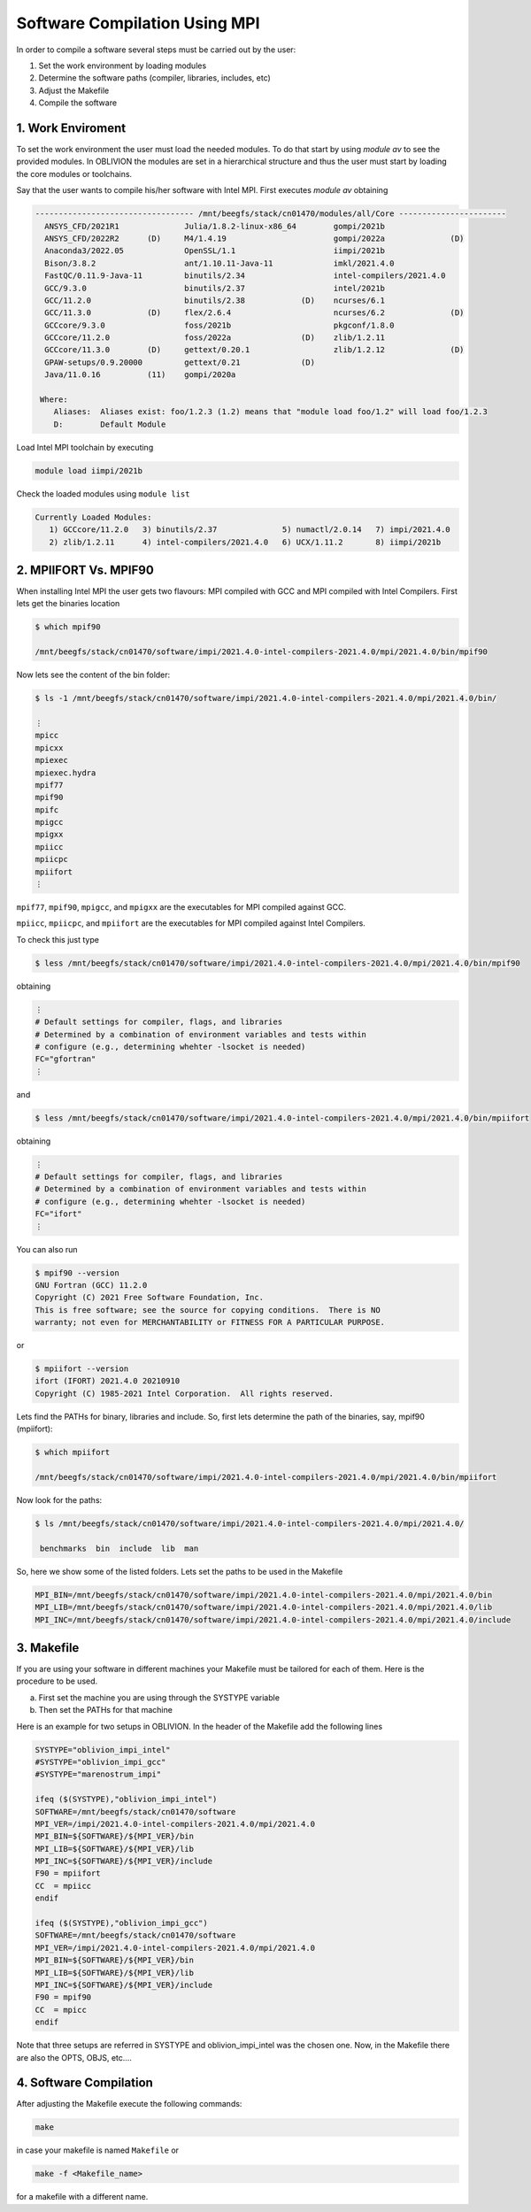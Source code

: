 Software Compilation Using MPI
==============================

In order to compile a software several steps must be carried out by the user:

#. Set the work environment by loading modules
#. Determine the software paths (compiler, libraries, includes, etc)
#. Adjust the Makefile
#. Compile the software

1. Work Enviroment
------------------

To set the work environment the user must load the needed modules. To do that start by using `module av` to see the provided modules. 
In OBLIVION the modules are set in a hierarchical structure and thus the user must start by loading the core modules or toolchains.

Say that the user wants to compile his/her software with Intel MPI. First executes `module av` obtaining

.. code-block:: julia

  ---------------------------------- /mnt/beegfs/stack/cn01470/modules/all/Core -----------------------
    ANSYS_CFD/2021R1              Julia/1.8.2-linux-x86_64        gompi/2021b                                   
    ANSYS_CFD/2022R2      (D)     M4/1.4.19                       gompi/2022a              (D)                  
    Anaconda3/2022.05             OpenSSL/1.1                     iimpi/2021b                                   
    Bison/3.8.2                   ant/1.10.11-Java-11             imkl/2021.4.0                                 
    FastQC/0.11.9-Java-11         binutils/2.34                   intel-compilers/2021.4.0                      
    GCC/9.3.0                     binutils/2.37                   intel/2021b                                   
    GCC/11.2.0                    binutils/2.38            (D)    ncurses/6.1                                   
    GCC/11.3.0            (D)     flex/2.6.4                      ncurses/6.2              (D)                  
    GCCcore/9.3.0                 foss/2021b                      pkgconf/1.8.0                                 
    GCCcore/11.2.0                foss/2022a               (D)    zlib/1.2.11                                   
    GCCcore/11.3.0        (D)     gettext/0.20.1                  zlib/1.2.12              (D)                  
    GPAW-setups/0.9.20000         gettext/0.21             (D)                                                  
    Java/11.0.16          (11)    gompi/2020a

   Where:
      Aliases:  Aliases exist: foo/1.2.3 (1.2) means that "module load foo/1.2" will load foo/1.2.3         
      D:        Default Module

Load Intel MPI toolchain by executing

.. code-block:: julia

  module load iimpi/2021b
  
Check the loaded modules using ``module list``

.. code-block:: julia

  Currently Loaded Modules:
     1) GCCcore/11.2.0   3) binutils/2.37              5) numactl/2.0.14   7) impi/2021.4.0
     2) zlib/1.2.11      4) intel-compilers/2021.4.0   6) UCX/1.11.2       8) iimpi/2021b


2. MPIIFORT Vs. MPIF90
----------------------

When installing Intel MPI the user gets two flavours: MPI compiled with GCC and MPI compiled with Intel Compilers. First lets get the binaries location

.. code-block:: julia

  $ which mpif90

  /mnt/beegfs/stack/cn01470/software/impi/2021.4.0-intel-compilers-2021.4.0/mpi/2021.4.0/bin/mpif90
  
Now lets see the content of the bin folder:

.. code-block:: julia

   $ ls -1 /mnt/beegfs/stack/cn01470/software/impi/2021.4.0-intel-compilers-2021.4.0/mpi/2021.4.0/bin/
  
   ⋮  
   mpicc
   mpicxx
   mpiexec
   mpiexec.hydra
   mpif77
   mpif90
   mpifc
   mpigcc
   mpigxx
   mpiicc
   mpiicpc
   mpiifort
   ⋮ 

``mpif77``, ``mpif90``, ``mpigcc``, and ``mpigxx`` are the executables for MPI compiled against GCC.

``mpiicc``, ``mpiicpc``, and ``mpiifort`` are the executables for MPI compiled against Intel Compilers.

To check this just type

.. code-block:: julia

  $ less /mnt/beegfs/stack/cn01470/software/impi/2021.4.0-intel-compilers-2021.4.0/mpi/2021.4.0/bin/mpif90

obtaining

.. code-block:: julia

  ⋮ 
  # Default settings for compiler, flags, and libraries
  # Determined by a combination of environment variables and tests within
  # configure (e.g., determining whehter -lsocket is needed)
  FC="gfortran"
  ⋮
  
and

.. code-block:: julia

  $ less /mnt/beegfs/stack/cn01470/software/impi/2021.4.0-intel-compilers-2021.4.0/mpi/2021.4.0/bin/mpiifort

obtaining

.. code-block:: julia

  ⋮ 
  # Default settings for compiler, flags, and libraries
  # Determined by a combination of environment variables and tests within
  # configure (e.g., determining whehter -lsocket is needed)
  FC="ifort"
  ⋮ 

You can also run

.. code-block:: julia

  $ mpif90 --version
  GNU Fortran (GCC) 11.2.0
  Copyright (C) 2021 Free Software Foundation, Inc.
  This is free software; see the source for copying conditions.  There is NO
  warranty; not even for MERCHANTABILITY or FITNESS FOR A PARTICULAR PURPOSE.

or

.. code-block:: julia

  $ mpiifort --version
  ifort (IFORT) 2021.4.0 20210910
  Copyright (C) 1985-2021 Intel Corporation.  All rights reserved.


Lets find the PATHs for binary, libraries and include. So, first lets determine the path of the binaries, say, mpif90 (mpiifort):

.. code-block:: julia

  $ which mpiifort
  
  /mnt/beegfs/stack/cn01470/software/impi/2021.4.0-intel-compilers-2021.4.0/mpi/2021.4.0/bin/mpiifort
  
Now look for the paths:

.. code-block:: julia

  $ ls /mnt/beegfs/stack/cn01470/software/impi/2021.4.0-intel-compilers-2021.4.0/mpi/2021.4.0/
  
   benchmarks  bin  include  lib  man

So, here we show some of the listed folders. Lets set the paths to be used in the Makefile

.. code-block:: julia

  MPI_BIN=/mnt/beegfs/stack/cn01470/software/impi/2021.4.0-intel-compilers-2021.4.0/mpi/2021.4.0/bin
  MPI_LIB=/mnt/beegfs/stack/cn01470/software/impi/2021.4.0-intel-compilers-2021.4.0/mpi/2021.4.0/lib
  MPI_INC=/mnt/beegfs/stack/cn01470/software/impi/2021.4.0-intel-compilers-2021.4.0/mpi/2021.4.0/include
  
3. Makefile
-----------

If you are using your software in different machines your Makefile must be tailored for each of them. Here is the procedure to be used.

a) First set the machine you are using through the SYSTYPE variable
b) Then set the PATHs for that machine

Here is an example for two setups in OBLIVION. In the header of the Makefile add the following lines

.. code-block:: julia

  SYSTYPE="oblivion_impi_intel"
  #SYSTYPE="oblivion_impi_gcc"
  #SYSTYPE="marenostrum_impi"

  ifeq ($(SYSTYPE),"oblivion_impi_intel")
  SOFTWARE=/mnt/beegfs/stack/cn01470/software
  MPI_VER=/impi/2021.4.0-intel-compilers-2021.4.0/mpi/2021.4.0
  MPI_BIN=${SOFTWARE}/${MPI_VER}/bin
  MPI_LIB=${SOFTWARE}/${MPI_VER}/lib
  MPI_INC=${SOFTWARE}/${MPI_VER}/include
  F90 = mpiifort
  CC  = mpiicc
  endif
  
  ifeq ($(SYSTYPE),"oblivion_impi_gcc")
  SOFTWARE=/mnt/beegfs/stack/cn01470/software
  MPI_VER=/impi/2021.4.0-intel-compilers-2021.4.0/mpi/2021.4.0
  MPI_BIN=${SOFTWARE}/${MPI_VER}/bin
  MPI_LIB=${SOFTWARE}/${MPI_VER}/lib
  MPI_INC=${SOFTWARE}/${MPI_VER}/include
  F90 = mpif90
  CC  = mpicc
  endif
    
Note that three setups are referred in SYSTYPE and oblivion_impi_intel was the chosen one. Now, in the Makefile there are also the OPTS, OBJS, etc....

4. Software Compilation
-----------------------

After adjusting the Makefile execute the following commands:

.. code-block:: julia
   
   make
   
in case your makefile is named ``Makefile`` or

.. code-block:: julia
   
   make -f <Makefile_name>

for a makefile with a different name.
